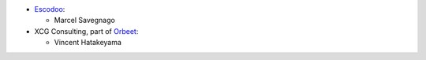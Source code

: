 * `Escodoo <https://www.escodoo.com.br>`__:

  * Marcel Savegnago

* XCG Consulting, part of `Orbeet <https://orbeet.io/>`__:

  * Vincent Hatakeyama
